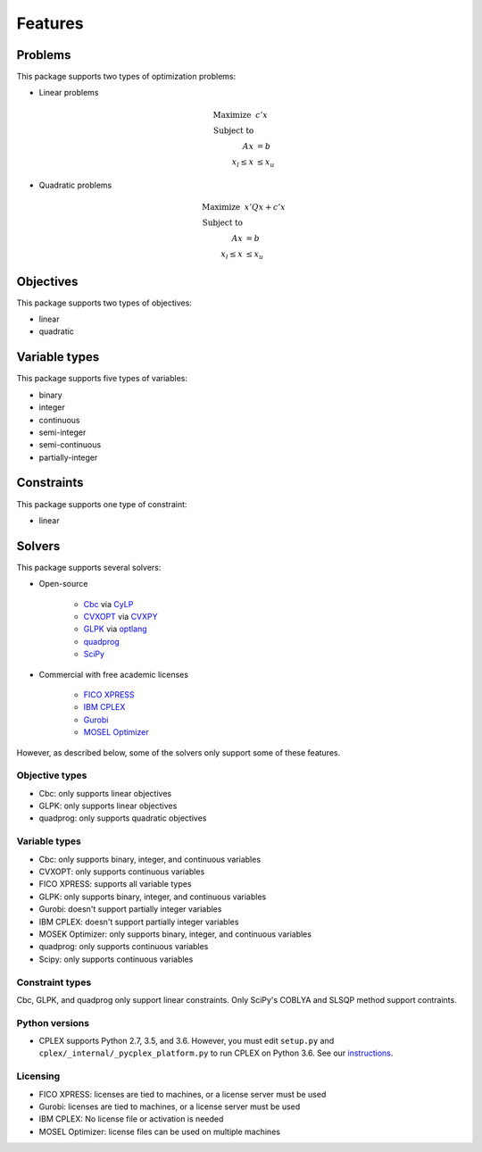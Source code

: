 Features
========

Problems
--------------------------------

This package supports two types of optimization problems:

* Linear problems

    .. math::

        \text{Maximize}~& c' x \\
        \text{Subject to} & \\
            A x &= b \\
            x_l \leq x & \leq x_u

* Quadratic problems

    .. math::

        \text{Maximize}~& x' Q x + c' x \\
        \text{Subject to} & \\
            A x & = b \\
            x_l \leq x & \leq x_u


Objectives
--------------------------------

This package supports two types of objectives:

* linear
* quadratic


Variable types
--------------------------------

This package supports five types of variables:

* binary
* integer
* continuous
* semi-integer
* semi-continuous
* partially-integer


Constraints
--------------------------------

This package supports one type of constraint:

* linear


Solvers
--------------------------------

This package supports several solvers:

* Open-source

    * `Cbc <https://projects.coin-or.org/cbc>`_ via `CyLP <https://github.com/coin-or/CyLP>`_
    * `CVXOPT <http://cvxopt.org>`_ via `CVXPY <https://cvxgrp.github.io>`_
    * `GLPK <https://www.gnu.org/software/glpk>`_ via `optlang <http://optlang.readthedocs.io>`_
    * `quadprog <https://github.com/rmcgibbo/quadprog>`_
    * `SciPy <https://docs.scipy.org>`_

* Commercial with free academic licenses

    * `FICO XPRESS <http://www.fico.com/en/products/fico-xpress-optimization>`_
    * `IBM CPLEX <https://www-01.ibm.com/software/commerce/optimization/cplex-optimizer>`_
    * `Gurobi <http://www.gurobi.com/products/gurobi-optimizer>`_
    * `MOSEL Optimizer <https://www.mosek.com>`_

However, as described below, some of the solvers only support some of these features.

Objective types
^^^^^^^^^^^^^^^^^^^^^^^^^^^^^^^^

* Cbc: only supports linear objectives
* GLPK: only supports linear objectives
* quadprog: only supports quadratic objectives


Variable types
^^^^^^^^^^^^^^^^^^^^^^^^^^^^^^^^

* Cbc: only supports binary, integer, and continuous variables
* CVXOPT: only supports continuous variables
* FICO XPRESS: supports all variable types
* GLPK: only supports binary, integer, and continuous variables
* Gurobi: doesn't support partially integer variables
* IBM CPLEX: doesn't support partially integer variables
* MOSEK Optimizer: only supports binary, integer, and continuous variables
* quadprog: only supports continuous variables
* Scipy: only supports continuous variables


Constraint types
^^^^^^^^^^^^^^^^^^^^^^^^^^^^^^^^

Cbc, GLPK, and quadprog only support linear constraints. Only SciPy's COBLYA and SLSQP method support contraints.


Python versions
^^^^^^^^^^^^^^^^^^^^^^^^^^^^^^^^

* CPLEX supports Python 2.7, 3.5, and 3.6. However, you must edit ``setup.py`` and
  ``cplex/_internal/_pycplex_platform.py`` to run CPLEX on Python 3.6. See our
  `instructions <http://docs.karrlab.org/intro_to_wc_modeling/latest/installation.html>`_.


Licensing
^^^^^^^^^^^^^^^^^^^^^^^^^^^^^^^^

* FICO XPRESS: licenses are tied to machines, or a license server must be used
* Gurobi: licenses are tied to machines, or a license server must be used
* IBM CPLEX: No license file or activation is needed
* MOSEL Optimizer: license files can be used on multiple machines
